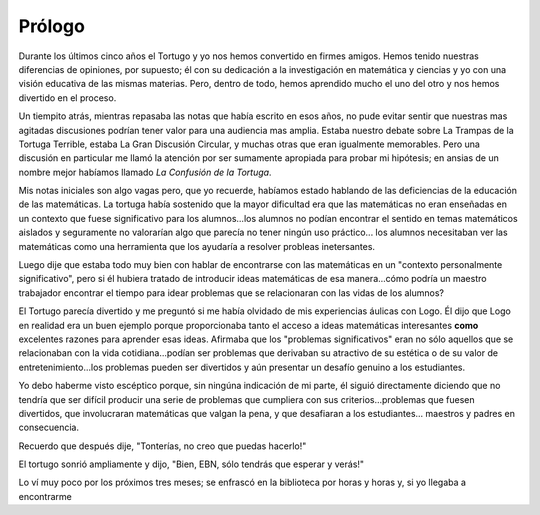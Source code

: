 Prólogo
=======

Durante los últimos cinco años el Tortugo y yo nos hemos convertido en firmes amigos. Hemos tenido nuestras diferencias de opiniones, por supuesto; él con su dedicación a la investigación en matemática y ciencias y yo con una visión educativa de las mismas materias. Pero, dentro de todo, hemos aprendido mucho el uno del otro y nos hemos divertido en el proceso. 

Un tiempito atrás, mientras repasaba las notas que había escrito en esos años, no pude evitar sentir que nuestras mas agitadas discusiones podrían tener valor para una audiencia mas amplia. Estaba nuestro debate sobre La Trampas de la Tortuga Terrible, estaba La Gran Discusión Circular, y muchas otras que eran igualmente memorables. Pero una discusión en particular me llamó la atención por ser sumamente apropiada para probar mi hipótesis; en ansias de un nombre mejor habíamos llamado *La Confusión de la Tortuga*. 

Mis notas iniciales son algo vagas pero, que yo recuerde, habíamos estado hablando de las deficiencias de la educación de las matemáticas. La tortuga había sostenido que la mayor dificultad era que las matemáticas no eran enseñadas en un contexto que fuese significativo para los alumnos...los alumnos no podían encontrar el sentido en temas matemáticos aislados y seguramente no valorarían algo que parecía no tener ningún uso práctico... los alumnos necesitaban ver las matemáticas como una herramienta que los ayudaría a resolver probleas inetersantes. 

Luego dije que estaba todo muy bien con hablar de encontrarse con las matemáticas en un "contexto personalmente significativo", pero si él hubiera tratado de introducir ideas matemáticas de esa manera...cómo podría un maestro trabajador encontrar el tiempo para idear problemas que se relacionaran con las vidas de los alumnos?

El Tortugo parecía divertido y me preguntó si me había olvidado de mis experiencias áulicas con Logo. Él dijo que Logo en realidad era un buen ejemplo porque proporcionaba tanto el acceso a ideas matemáticas interesantes **como** excelentes razones para aprender esas ideas. Afirmaba que los "problemas significativos" eran no sólo aquellos que se relacionaban con la vida cotidiana...podían ser problemas que derivaban su atractivo de su estética o de su valor de entretenimiento...los problemas pueden ser divertidos y aún presentar un desafío genuino a los estudiantes. 

Yo debo haberme visto escéptico porque, sin ningúna indicación de mi parte, él siguió directamente diciendo que no tendría que ser difícil producir una serie de problemas que cumpliera con sus criterios...problemas que fuesen divertidos, que involucraran matemáticas que valgan la pena, y que desafiaran a los estudiantes... maestros y padres en consecuencia.

Recuerdo que después dije, "Tonterías, no creo que puedas hacerlo!"

El tortugo sonrió ampliamente y dijo, "Bien, EBN, sólo tendrás que esperar y verás!"

Lo ví muy poco por los próximos tres meses; se enfrascó en la biblioteca por horas y horas y, si yo llegaba a encontrarme
